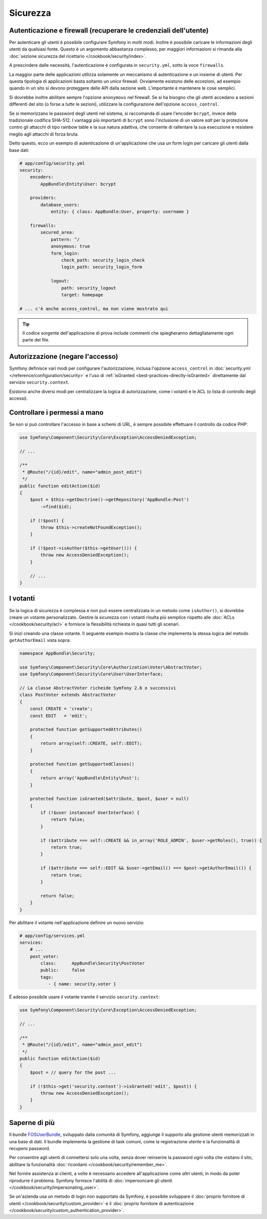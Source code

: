 Sicurezza
=========

Autenticazione e firewall (recuperare le credenziali dell'utente)
-----------------------------------------------------------------

Per autenticare gli utenti è possibile configurare Symfony in molti modi. Inoltre
è possibile caricare le informazioni degli utenti da qualsiasi fonte. 
Questo è un argomento abbastanza complesso, per maggiori informazioni si 
rimanda alla :doc:`sezione sicurezza del ricettario </cookbook/security/index>`.

A prescindere dalle necessità, l'autenticazione è configurata in ``security.yml``, sotto
la voce ``firewalls``.

.. best-practice::

    A meno che non si abbiano due meccanismi di autenticazione differenti (ad esempio il
    form di login per il sito principale e un sistema a token per le API), si
    raccomanda di definire un *unico* firewall, con l'opzione ``anonymous``
    abilitata.

La maggior parte delle applicazioni utilizza solamente un meccanismo di autenticazione e
un insieme di utenti. Per questa tipologia di applicazioni basta soltanto un *unico* firewall.
Ovviamente esistono delle eccezioni, ad esempio quando in un sito si devono proteggere delle API dalla
sezione web. L'importante è mantenere le cose semplici.

Si dovrebbe inoltre abilitare sempre l'opzione ``anonymous`` nel firewall. Se
si ha bisogno che gli utenti accedano a sezioni differenti del sito (o forse
a *tutte* le sezioni), utilizzare la configurazione dell'opzione ``access_control``.

.. best-practice::

    Usare ``bcrypt`` per codificare le password degli utenti.

Se si memorizzano le password degli utenti nel sistema, si raccomanda di usare l'encoder ``bcrypt``,
invece della tradizionale codifica SHA-512. I vantaggi più importanti
di ``bcrypt`` sono l'inclusione di un valore *salt* per la protezione contro gli
attacchi di tipo rainbow table e la sua natura adattiva, che consente di rallentare la
sua esecuzione e resistere meglio agli attacchi di forza bruta.

Detto questo, ecco un esempio di autenticazione di un'applicazione che usa un form login
per caricare gli utenti dalla base dati:

.. code-block:: yaml

    # app/config/security.yml
    security:
        encoders:
            AppBundle\Entity\User: bcrypt

        providers:
            database_users:
                entity: { class: AppBundle:User, property: username }

        firewalls:
            secured_area:
                pattern: ^/
                anonymous: true
                form_login:
                    check_path: security_login_check
                    login_path: security_login_form

                logout:
                    path: security_logout
                    target: homepage

    # ... c'è anche access_control, ma non viene mostrato qui

.. tip::

    Il codice sorgente dell'applicazione di prova include commenti che spiegheranno dettagliatamente ogni parte del file.

Autorizzazione (negare l'accesso)
---------------------------------

Symfony definisce vari modi per configurare l'autorizzazione, inclusa l'opzione ``access_control``
in :doc:`security.yml </reference/configuration/security>` e l'uso di
:ref:`isGranted <best-practices-directly-isGranted>` direttamente dal
servizio ``security.context``.

.. best-practice::

    * Per la protezione di schemi di URL ampi, usare ``access_control``
    * Per logiche di sicurezza più complesse, usare direttamente il
      servizio ``security.context``

Esistono anche diversi modi per centralizzare la logica di autorizzazione, come i
votanti e le ACL (o lista di controllo degli accessi).

.. best-practice::

    * Personalizzare un votante per definire restrizioni a grana fine;
    * Usare le ACL per definire logiche di sicurezza complesse (per gestire l'accesso di ogni oggetto da ogni
      utente attraverso un'interfaccia di amministrazione).

.. _best-practices-directly-isGranted:
.. _checking-permissions-without-security:

Controllare i permessi a mano
-----------------------------

Se non si può controllare l'accesso in base a schemi di URL, è sempre possibile
effettuare il controllo da codice PHP:

.. code-block:: php

    use Symfony\Component\Security\Core\Exception\AccessDeniedException;

    // ...

    /**
     * @Route("/{id}/edit", name="admin_post_edit")
     */
    public function editAction($id)
    {
        $post = $this->getDoctrine()->getRepository('AppBundle:Post')
            ->find($id);

        if (!$post) {
            throw $this->createNotFoundException();
        }

        if (!$post->isAuthor($this->getUser())) {
            throw new AccessDeniedException();
        }

        // ...
    }

I votanti
---------

Se la logica di sicurezza è complessa e non può essere centralizzata in un metodo
come ``isAuthor()``, si dovrebbe creare un votante personalizzato. Gestire la sicurezza con
i votanti risulta più semplice rispetto alle :doc:`ACLs </cookbook/security/acl>` e fornisce
la flessibilità richiesta in quasi tutti gli scenari.

Si inizi creando una classe votante. Il seguente esempio mostra la classe che implementa la stessa
logica del metodo ``getAuthorEmail`` vista sopra:

.. code-block:: php

    namespace AppBundle\Security;

    use Symfony\Component\Security\Core\Authorization\Voter\AbstractVoter;
    use Symfony\Component\Security\Core\User\UserInterface;

    // La classe AbstractVoter richeide Symfony 2.6 o successivi
    class PostVoter extends AbstractVoter
    {
        const CREATE = 'create';
        const EDIT   = 'edit';

        protected function getSupportedAttributes()
        {
            return array(self::CREATE, self::EDIT);
        }

        protected function getSupportedClasses()
        {
            return array('AppBundle\Entity\Post');
        }

        protected function isGranted($attribute, $post, $user = null)
        {
            if (!$user instanceof UserInterface) {
                return false;
            }

            if ($attribute === self::CREATE && in_array('ROLE_ADMIN', $user->getRoles(), true)) {
                return true;
            }

            if ($attribute === self::EDIT && $user->getEmail() === $post->getAuthorEmail()) {
                return true;
            }

            return false;
        }
    }

Per abilitare il votante nell'applicazione definire un nuovo servizio:

.. code-block:: yaml

    # app/config/services.yml
    services:
        # ...
        post_voter:
            class:      AppBundle\Security\PostVoter
            public:     false
            tags:
               - { name: security.voter }

È adesso possibile usare il votante tramite il servizio ``security.context``:

.. code-block:: php

    use Symfony\Component\Security\Core\Exception\AccessDeniedException;

    // ...

    /**
     * @Route("/{id}/edit", name="admin_post_edit")
     */
    public function editAction($id)
    {
        $post = // query for the post ...

        if (!$this->get('security.context')->isGranted('edit', $post)) {
            throw new AccessDeniedException();
        }
    }

Saperne di più
--------------

Il bundle `FOSUserBundle`_, sviluppato dalla comunità di Symfony, aggiunge il supporto
alla gestione utenti memorizzati in una base di dati. Il bundle implementa la gestione di task comuni,
come la registrazione utente e la funzionalità di recupero password.

Per consentire agli utenti di connettersi solo una volta, senza dover reinserire la
password ogni volta che visitano il sito, abilitare la funzionalità :doc:`ricordami </cookbook/security/remember_me>`.

Nel fornire assistenza ai clienti, a volte è necessario accedere all'applicazione
come *altri* utenti, in modo da poter riprodurre il problema. Symfony fornisce l'abilità di
:doc:`impersoncare gli utenti  </cookbook/security/impersonating_user>`.

Se un'azienda usa un metodo di login non supportato da Symfony, è possibile sviluppare il
:doc:`proprio fornitore di utenti </cookbook/security/custom_provider>` e il
:doc:`proprio fornitore di autenticazione </cookbook/security/custom_authentication_provider>`.

.. _`FOSUserBundle`: https://github.com/FriendsOfSymfony/FOSUserBundle
